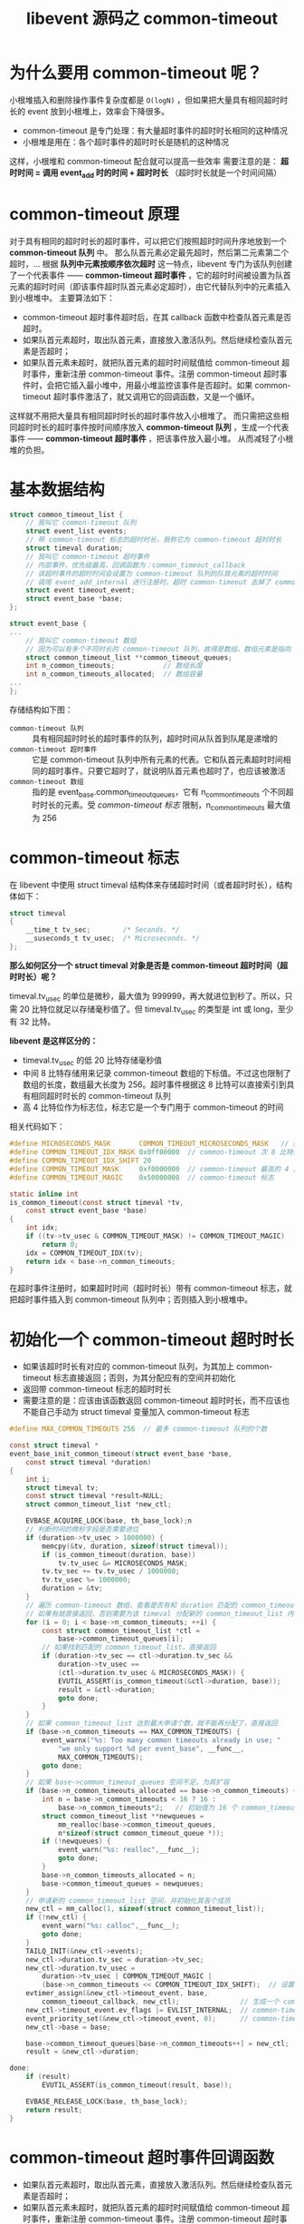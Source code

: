 #+TITLE: libevent 源码之 common-timeout

* 为什么要用 common-timeout 呢？

小根堆插入和删除操作事件复杂度都是 =O(logN)= ，但如果把大量具有相同超时时长的 event 放到小根堆上，效率会下降很多。

- common-timeout 是专门处理：有大量超时事件的超时时长相同的这种情况
- 小根堆是用在：各个超时事件的超时时长是随机的这种情况

这样，小根堆和 common-timeout 配合就可以提高一些效率
需要注意的是： *超时时间 = 调用 event_add 时的时间 + 超时时长* （超时时长就是一个时间间隔）

* common-timeout 原理

对于具有相同的超时时长的超时事件，可以把它们按照超时时间升序地放到一个 *common-timeout 队列* 中。
那么队首元素必定最先超时，然后第二元素第二个超时，...
根据 *队列中元素按顺序依次超时* 这一特点，libevent 专门为该队列创建了一个代表事件 —— *common-timeout 超时事件* ，它的超时时间被设置为队首元素的超时时间（即该事件超时队首元素必定超时），由它代替队列中的元素插入到小根堆中。
主要算法如下：

- common-timeout 超时事件超时后，在其 callback 函数中检查队首元素是否超时。
- 如果队首元素超时，取出队首元素，直接放入激活队列。然后继续检查队首元素是否超时；
- 如果队首元素未超时，就把队首元素的超时时间赋值给 common-timeout 超时事件，重新注册 common-timeout 事件。注册 common-timeout 超时事件时，会把它插入最小堆中，用最小堆监控该事件是否超时。如果 common-timeout 超时事件激活了，就又调用它的回调函数，又是一个循环。

这样就不用把大量具有相同超时时长的超时事件放入小根堆了。
而只需把这些相同超时时长的超时事件按时间顺序放入 *common-timeout 队列* ，生成一个代表事件 —— *common-timeout 超时事件* ，把该事件放入最小堆。
从而减轻了小根堆的负担。

* 基本数据结构

#+BEGIN_SRC c
struct common_timeout_list {
    // 我叫它 common-timeout 队列
    struct event_list events;
    // 带 common-timeout 标志的超时时长，我称它为 common-timeout 超时时长
    struct timeval duration;
    // 我叫它 common-timeout 超时事件
    // 内部事件，优先级最高，回调函数为：common_timeout_callback
    // 该超时事件的超时时间会设置为 common-timeout 队列的队首元素的超时时间
    // 调用 event_add_internal 进行注册时，超时 common-timeout 去掉了 common-timeout 标志，表明注册到小根堆中
    struct event timeout_event;
    struct event_base *base;
};

struct event_base {
...
    // 我叫它 common-timeout 数组
    // 因为可以有多个不同时长的 common-timeout 队列，故得是数组。数组元素是指向 common_timeout_list 的指针
    struct common_timeout_list **common_timeout_queues;
    int n_common_timeouts;            // 数组长度
    int n_common_timeouts_allocated;  // 数组容量
...
};
#+END_SRC

存储结构如下图：

[[../images/common-timeout 存储结构.png]]

- =common-timeout 队列= :: 具有相同超时时长的超时事件的队列，超时时间从队首到队尾是递增的
- =common-timeout 超时事件= :: 它是 common-timeout 队列中所有元素的代表。它和队首元素超时时间相同的超时事件。只要它超时了，就说明队首元素也超时了，也应该被激活
- =common-timeout 数组= :: 指的是 event_base.common_timeout_queues，它有 n_common_timeouts 个不同超时时长的元素。受 [[*common-timeout 标志][common-timeout 标志]] 限制，n_common_timeouts 最大值为 256

* common-timeout 标志
  :PROPERTIES:
  :CUSTOM_ID: common-timeout 标志
  :END:

在 libevent 中使用 struct timeval 结构体来存储超时时间（或者超时时长），结构体如下：
#+BEGIN_SRC c
struct timeval
{
    __time_t tv_sec;        /* Seconds. */
    __suseconds_t tv_usec;  /* Microseconds. */
};
#+END_SRC

*那么如何区分一个 struct timeval 对象是否是 common-timeout 超时时间（超时时长）呢？*

timeval.tv_usec 的单位是微秒，最大值为 999999，再大就进位到秒了。所以，只需 20 比特位就足以存储毫秒值了。但 timeval.tv_usec 的类型是 int 或 long，至少有 32 比特。

*libevent 是这样区分的：*
- timeval.tv_usec 的低 20 比特存储毫秒值
- 中间 8 比特存储用来记录 common-timeout 数组的下标值。不过这也限制了数组的长度，数组最大长度为 256。超时事件根据这 8 比特可以直接索引到具有相同超时时长的 common-timeout 队列
- 高 4 比特位作为标志位，标志它是一个专门用于 common-timeout 的时间

相关代码如下：
#+BEGIN_SRC c
#define MICROSECONDS_MASK       COMMON_TIMEOUT_MICROSECONDS_MASK   // 低 20 比特位掩码
#define COMMON_TIMEOUT_IDX_MASK 0x0ff00000  // common-timeout 次 8 比特位掩码
#define COMMON_TIMEOUT_IDX_SHIFT 20
#define COMMON_TIMEOUT_MASK     0xf0000000  // common-timeout 最高的 4 比特位掩码
#define COMMON_TIMEOUT_MAGIC    0x50000000  // common-timeout 标志

static inline int
is_common_timeout(const struct timeval *tv,
    const struct event_base *base)
{
    int idx;
    if ((tv->tv_usec & COMMON_TIMEOUT_MASK) != COMMON_TIMEOUT_MAGIC)
        return 0;
    idx = COMMON_TIMEOUT_IDX(tv);
    return idx < base->n_common_timeouts;
}
#+END_SRC

在超时事件注册时，如果超时时间（超时时长）带有 common-timeout 标志，就把超时事件插入到 common-timeout 队列中；否则插入到小根堆中。

* 初始化一个 common-timeout 超时时长

- 如果该超时时长有对应的 common-timeout 队列，为其加上 common-timeout 标志直接返回；否则，为其分配应有的空间并初始化
- 返回带 common-timeout 标志的超时时长
- 需要注意的是：应该由该函数返回 common-timeout 超时时长，而不应该也不能自己手动为 struct timeval 变量加入 common-timeout 标志

#+BEGIN_SRC c
#define MAX_COMMON_TIMEOUTS 256  // 最多 common-timeout 队列的个数

const struct timeval *
event_base_init_common_timeout(struct event_base *base,
    const struct timeval *duration)
{
    int i;
    struct timeval tv;
    const struct timeval *result=NULL;
    struct common_timeout_list *new_ctl;

    EVBASE_ACQUIRE_LOCK(base, th_base_lock);n
    // 判断时间的微秒字段是否需要进位
    if (duration->tv_usec > 1000000) {
        memcpy(&tv, duration, sizeof(struct timeval));
        if (is_common_timeout(duration, base))
            tv.tv_usec &= MICROSECONDS_MASK;
        tv.tv_sec += tv.tv_usec / 1000000;
        tv.tv_usec %= 1000000;
        duration = &tv;
    }
    // 遍历 common-timeout 数组，查看是否有和 duration 匹配的 common_timeout_list。
    // 如果有就直接返回，否则需要为该 timeval 分配新的 common_timeout_list 内存
    for (i = 0; i < base->n_common_timeouts; ++i) {
        const struct common_timeout_list *ctl =
            base->common_timeout_queues[i];
        // 如果找到匹配的 common_timeout_list，直接返回
        if (duration->tv_sec == ctl->duration.tv_sec &&
            duration->tv_usec ==
            (ctl->duration.tv_usec & MICROSECONDS_MASK)) {
            EVUTIL_ASSERT(is_common_timeout(&ctl->duration, base));
            result = &ctl->duration;
            goto done;
        }
    }
    // 如果 common_timeout_list 达到最大申请个数，就不能再分配了，直接返回
    if (base->n_common_timeouts == MAX_COMMON_TIMEOUTS) {
        event_warnx("%s: Too many common timeouts already in use; "
            "we only support %d per event_base", __func__,
            MAX_COMMON_TIMEOUTS);
        goto done;
    }
    // 如果 base->common_timeout_queues 空间不足，为其扩容
    if (base->n_common_timeouts_allocated == base->n_common_timeouts) {
        int n = base->n_common_timeouts < 16 ? 16 :
            base->n_common_timeouts*2;   // 初始值为 16 个 common_timeout_list，之后每次扩大为原先的 2 倍
        struct common_timeout_list **newqueues =
            mm_realloc(base->common_timeout_queues,
            n*sizeof(struct common_timeout_queue *));
        if (!newqueues) {
            event_warn("%s: realloc",__func__);
            goto done;
        }
        base->n_common_timeouts_allocated = n;
        base->common_timeout_queues = newqueues;
    }
    // 申请新的 common_timeout_list 空间，并初始化其各个成员
    new_ctl = mm_calloc(1, sizeof(struct common_timeout_list));
    if (!new_ctl) {
        event_warn("%s: calloc",__func__);
        goto done;
    }
    TAILQ_INIT(&new_ctl->events);
    new_ctl->duration.tv_sec = duration->tv_sec;
    new_ctl->duration.tv_usec =
        duration->tv_usec | COMMON_TIMEOUT_MAGIC |
        (base->n_common_timeouts << COMMON_TIMEOUT_IDX_SHIFT);  // 设置 common-timeout 超时时长
    evtimer_assign(&new_ctl->timeout_event, base,
        common_timeout_callback, new_ctl);               // 生成一个 common-timeout 超时事件
    new_ctl->timeout_event.ev_flags |= EVLIST_INTERNAL;  // common-timeout 事件为内部事件
    event_priority_set(&new_ctl->timeout_event, 0);      // common-timeout 事件优先级设为最高
    new_ctl->base = base;

    base->common_timeout_queues[base->n_common_timeouts++] = new_ctl;   // 把 common_timeout_list 放到 event_base 上
    result = &new_ctl->duration;

done:
    if (result)
        EVUTIL_ASSERT(is_common_timeout(result, base));

    EVBASE_RELEASE_LOCK(base, th_base_lock);
    return result;
}

#+END_SRC

* common-timeout 超时事件回调函数

- 如果队首元素超时，取出队首元素，直接放入激活队列。然后继续检查队首元素是否超时；
- 如果队首元素未超时，就把队首元素的超时时间赋值给 common-timeout 超时事件，重新注册 common-timeout 事件。注册 common-timeout 超时事件时，会把它插入最小堆中，用最小堆监控该事件是否超时。如果 common-timeout 超时事件激活了，就又调用它的回调函数，又是一个循环。
- 如果 common-timeout 队列为空，直接退出回调函数
#+BEGIN_SRC c
// 注册 common-timeout 超时事件到小根堆，它会插入到 event_base 的最小堆，由最小堆监控该事件的超时情况
static void
common_timeout_schedule(struct common_timeout_list *ctl,
    const struct timeval *now, struct event *head)
{
    struct timeval timeout = head->ev_timeout;  // 带有 common-timeout 标志的超时事件
    timeout.tv_usec &= MICROSECONDS_MASK;       // 清除 common-timeout 标志
    event_add_internal(&ctl->timeout_event, &timeout, 1);  // 注册 common-timeout 超时事件。使用的是绝对时间，且不带有 common-timeout 标志
}

// common-timeout 超时事件回调函数
static void
common_timeout_callback(evutil_socket_t fd, short what, void *arg)
{
    struct timeval now;
    struct common_timeout_list *ctl = arg;
    struct event_base *base = ctl->base;
    struct event *ev = NULL;
    EVBASE_ACQUIRE_LOCK(base, th_base_lock);
    gettime(base, &now);
    while (1) {
        ev = TAILQ_FIRST(&ctl->events);
        // 如果 ev 不存在或着已经有超时事件激活
        if (!ev || ev->ev_timeout.tv_sec > now.tv_sec ||
            (ev->ev_timeout.tv_sec == now.tv_sec &&
            (ev->ev_timeout.tv_usec&MICROSECONDS_MASK) > now.tv_usec))
            break;
        event_del_internal(ev);                  // 从 event_base 注销事件 ev
        event_active_nolock(ev, EV_TIMEOUT, 1);  // 将因为超时而激活的事件 ev 插入到激活队列
    }
    // 如果 ev 存在，修改 common-timeout 事件 timeout_event 的超时时间，并重新注册 timeout_event
    if (ev)
        common_timeout_schedule(ctl, &now, ev);
    EVBASE_RELEASE_LOCK(base, th_base_lock);
}
#+END_SRC
* 注册事件到 common-timeout 队列

- 参数 tv 带有 common-timeout 标志，会把超时事件插入到相应的 common-timeout 队列
- 参数 tv 不带 common-timeout 标志，并且不空，会把超时事件插入到小根堆中

#+BEGIN_SRC c
static inline int
event_add_internal(struct event *ev, const struct timeval *tv,
    int tv_is_absolute)
{
    struct event_base *base = ev->ev_base;
    int res = 0;
    int notify = 0;

    EVENT_BASE_ASSERT_LOCKED(base);
    _event_debug_assert_is_setup(ev);

    ...... // 主题不相关的 debug 代码

    EVUTIL_ASSERT(!(ev->ev_flags & ~EVLIST_ALL));

    // tv 不为 NULL，说明 ev 为超时事件。若 ev 不在 timeout 最小堆或 common-timeout 中，为其在最小堆中预留一个位置
    // 有可能在小根堆中为 ev 预留位置了，但 ev 最后插入到 common-timeout 队列中了。但并不碍事。
    if (tv != NULL && !(ev->ev_flags & EVLIST_TIMEOUT)) {
        if (min_heap_reserve(&base->timeheap,
            1 + min_heap_size(&base->timeheap)) == -1)
            return (-1);  /* ENOMEM == errno */
    }

    // 主题不相关代码
    ......  // 如果该事件是 I/O 事件或 signal 事件，且它不在注册事件队列和激活事件队列中，将其插入到相应队列中

    // 如果事件现在已经处于相应队列中，且该事件是超时事件，就需要为事件设置超时时间
    if (res != -1 && tv != NULL) {
        struct timeval now;
        int common_timeout;

        // 用户把这个事件设置成了 EV_PERSIST，即永久事件
        // 对于永久超时事件，记录用户设置的超时时长
        if (ev->ev_closure == EV_CLOSURE_PERSIST && !tv_is_absolute)
            ev->ev_io_timeout = *tv;

        // 如果超时事件已经在超时队列中，就需要把它从超时队列中先删掉
        if (ev->ev_flags & EVLIST_TIMEOUT) {
            // 如果该超时事件是堆顶元素，就需要唤醒主线程。因为重新为该超时事件设置超时值
            if (min_heap_elt_is_top(ev))
                notify = 1;
            event_queue_remove(base, ev, EVLIST_TIMEOUT);
        }
        // 如果该事件因为超时而被激活，将其从激活队列移除
        if ((ev->ev_flags & EVLIST_ACTIVE) &&
            (ev->ev_res & EV_TIMEOUT)) {
            if (ev->ev_events & EV_SIGNAL) {
                if (ev->ev_ncalls && ev->ev_pncalls) {
                    *ev->ev_pncalls = 0;
                }
            }

            event_queue_remove(base, ev, EVLIST_ACTIVE);
        }

        // 计算事件的超时时间（绝对时间）。在 libevent 内部肯定得使用超时时间（绝对时间）而不应该是超时时长（相对时间）来进行超时管理
        // libevent 的超时时长是相对于调用 event_add 的时间，而不是 event_base_dispatch 的时间
        gettime(base, &now);

        common_timeout = is_common_timeout(tv, base);  // 用来判断该 timeval 是否带有 common-timeout 标志
        if (tv_is_absolute) {
            ev->ev_timeout = *tv;
        }
        // 计算带 common-timeout 标志的超时时间（绝对时间）
        else if (common_timeout) {
            struct timeval tmp = *tv;
            tmp.tv_usec &= MICROSECONDS_MASK;              // 取真正的时间部分，common-timeout 标志位和下标位不要
            evutil_timeradd(&now, &tmp, &ev->ev_timeout);  // 转化为绝对时间
            ev->ev_timeout.tv_usec |=
                (tv->tv_usec & ~MICROSECONDS_MASK);        // 绝对时间加上 common-timeout 标志位和下标位
        } else {
            evutil_timeradd(&now, tv, &ev->ev_timeout);
        }

        event_debug((
             "event_add: timeout in %d seconds, call %p",
             (int)tv->tv_sec, ev->ev_callback));

        // 如果 ev 超时时间带 common-timeout 标记，就插入到 common-timeout 队列
        // 如果 ev 超时时间不带 common-timeout 标记，就插入到小根堆
        // 并给事件 ev 打上 EVLIST_TIMEOUT 标志，说明超时事件已经插入到超时队列（common-timeout 队列或小根堆）
        event_queue_insert(base, ev, EVLIST_TIMEOUT);

        if (common_timeout) {
            struct common_timeout_list *ctl =
                get_common_timeout_list(base, &ev->ev_timeout);
            // common-timeout 超时事件就是在这里注册的。
            // 如果新插入的超时事件是 common-timeout 队列的首个事件，就需要注册 common-timeout 超时事件。由最小堆监控 common-timeout 超时事件的超时情况。
            if (ev == TAILQ_FIRST(&ctl->events)) {
                common_timeout_schedule(ctl, &now, ev);
            }
        }
        else {
            // 如果本次插入的是最小的，就需要唤醒主线程，告诉其最小超时值已经变了
            if (min_heap_elt_is_top(ev))
                notify = 1;
        }
    }

    // 如果当前线程不是主线程且注册事件成功，就唤醒主线程
    if (res != -1 && notify && EVBASE_NEED_NOTIFY(base))
        evthread_notify_base(base);

    _event_debug_note_add(ev);

    return (res);
}
#+END_SRC
